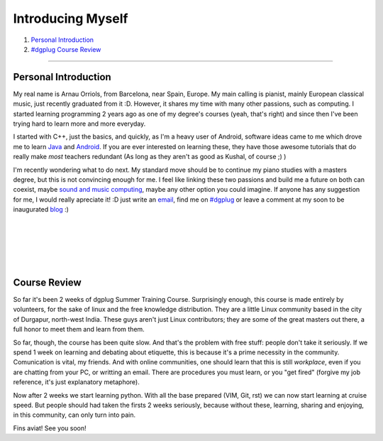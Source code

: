 .. I don't want this to be the title of the page, rather a normal header...

Introducing Myself
------------------

#. `Personal Introduction`_
#. `#dgplug Course Review`_

.. this links are implicit Hyperlinks to the titles of the sections with the same name

.. This is a horizontal line

-----------------------

Personal Introduction
''''''''''''''''''''''''

My real name is Arnau Orriols, from Barcelona, near Spain, Europe. My main calling is pianist, mainly European classical music, just recently graduated from it :D. However, it shares my time with many other passions, such as computing. I started learning programming 2 years ago as one of my degree's courses (yeah, that's right) and since then I've been trying hard to learn more and more everyday.

I started with C++, just the basics, and quickly, as I'm a heavy user of Android, software ideas came to me which drove me to learn Java_ and Android_. If you are ever interested on learning these, they have those awesome tutorials that do really make *most* teachers redundant (As long as they aren't as good as Kushal, of course ;) )

I'm recently wondering what to do next. My standard move should be to continue my piano studies with a masters degree, but this is not convincing enough for me. I feel like linking these two passions and build me a future on both can coexist, maybe `sound and music computing <http://en.wikipedia.org/wiki/Sound_and_music_computing>`_, maybe any other option you could imagine. If anyone has any suggestion for me, I would really apreciate it! :D just write an `email`_, find me on `#dgplug`_ or leave a comment at my soon to be inaugurated `blog`_ :) 

.. Notice in the last paragraph the diferent links how are they created...

|
|
|
|
|

.. I don't want just one blank line, hence the line block

.. _#dgplug Course Review:
.. This is an internal link target

Course Review
''''''''''''''''''''
So far it's been 2 weeks of dgplug Summer Training Course. Surprisingly enough, this course is made entirely by volunteers, for the sake of linux and the free knowledge distribution. They are a little Linux community based in the city of Durgapur, north-west India. These guys aren't just Linux contributors; they are some of the great masters out there, a full honor to meet them and learn from them. 

So far, though, the course has been quite slow. And that's the  problem with free stuff: people don't take it seriously. If we spend 1 week on learning and debating about etiquette, this is because it's a prime necessity in the community. Comunication is vital, my friends. And with online communities, one should learn that this is still *workplace*, even if you are chatting from your PC, or writting an email. There are procedures you must learn, or you "get fired" (forgive my job reference, it's just explanatory metaphore).

Now after 2 weeks we start learning python. With all the base prepared (VIM, Git, rst) we can now start learning at cruise speed. But people should had taken the firsts 2 weeks seriously, because without these, learning, sharing and enjoying, in this community, can only turn into pain.  

Fins aviat! See you soon!

.. Links references:

.. _Java: http://docs.oracle.com/javase/tutorial/getStarted/index.html
.. _Android: http://developer.android.com/training/index.html
.. _email: mailto:josepcaselles@gmail.com?subject=Recomendations%20for%20your%20future%21
.. Notice the use of a query string to set the subject of the mail, with blank lines (%20) and exclamation (%21)
.. _#dgplug: http://webchat.freenode.net/?channels=dgplug%2Cfedora-india&uio=d4
.. _blog: http://josepcaselles.wordpress.com/

